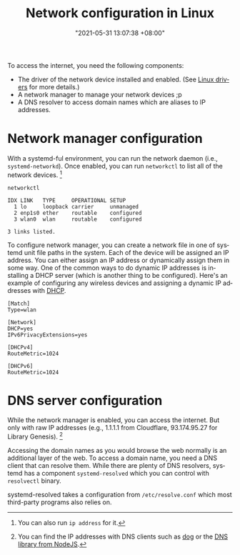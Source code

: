 #+title: Network configuration in Linux
#+date: "2021-05-31 13:07:38 +08:00"
#+date_modified: "2021-06-20 20:20:51 +08:00"
#+language: en


# TODO: Incomplete info, missing fragments.
#       Improve the note later, pls.
To access the internet, you need the following components:

- The driver of the network device installed and enabled.
  (See [[id:a7d9897e-fbaa-4ab1-a26d-4a86d2621df8][Linux drivers]] for more details.)
- A network manager to manage your network devices ;p
- A DNS resolver to access domain names which are aliases to IP addresses.




* Network manager configuration

With a systemd-ful environment, you can run the network daemon (i.e., =systemd-networkd=).
Once enabled, you can run =networkctl= to list all of the network devices. [fn:: You can also run ~ip address~ for it.]

#+begin_src shell  :cache yes
networkctl
#+end_src

#+results[84c83a400d07ef38e6813bc9ce677cef8a38bd66]:
: IDX LINK   TYPE     OPERATIONAL SETUP
:   1 lo     loopback carrier     unmanaged
:   2 enp1s0 ether    routable    configured
:   3 wlan0  wlan     routable    configured
:
: 3 links listed.

To configure network manager, you can create a network file in one of systemd unit file paths in the system.
Each of the device will be assigned an IP address.
You can either assign an IP address or dynamically assign them in some way.
One of the common ways to do dynamic IP addresses is installing a DHCP server (which is another thing to be configured).
Here's an example of configuring any wireless devices and assigning a dynamic IP addresses with [[https://wiki.archlinux.org/title/Network_configuration#DHCP][DHCP]].

#+begin_src
[Match]
Type=wlan

[Network]
DHCP=yes
IPv6PrivacyExtensions=yes

[DHCPv4]
RouteMetric=1024

[DHCPv6]
RouteMetric=1024
#+end_src




* DNS server configuration

While the network manager is enabled, you can access the internet.
But only with raw IP addresses (e.g., 1.1.1.1 from Cloudflare, 93.174.95.27 for Library Genesis). [fn:: You can find the IP addresses with DNS clients such as [[https://github.com/ogham/dog][dog]] or the [[https://nodejs.org/api/dns.html][DNS library from NodeJS]].]

Accessing the domain names as you would browse the web normally is an additional layer of the web.
To access a domain name, you need a DNS client that can resolve them.
While there are plenty of DNS resolvers, systemd has a component =systemd-resolved= which you can control with =resolvectl= binary.

systemd-resolved takes a configuration from =/etc/resolve.conf= which most third-party programs also relies on.
